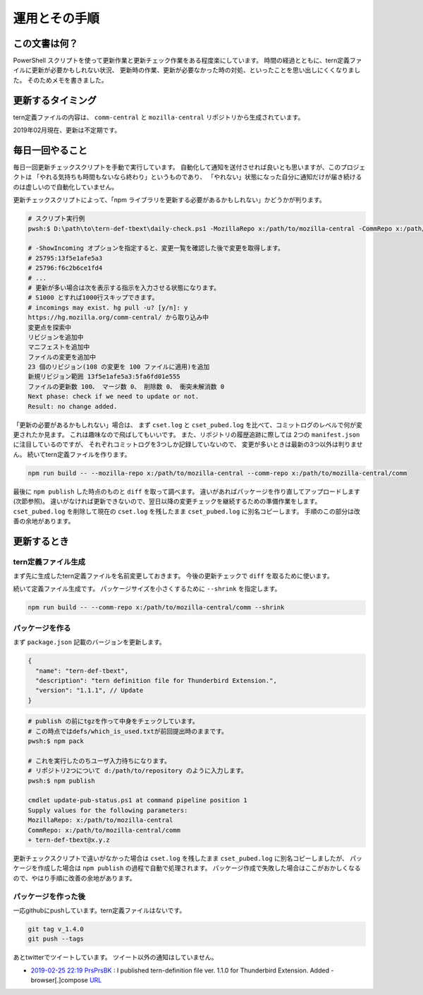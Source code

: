 ========================================
運用とその手順
========================================

この文書は何？
------------------

PowerShell スクリプトを使って更新作業と更新チェック作業をある程度楽にしています。
時間の経過とともに、tern定義ファイルに更新が必要かもしれない状況、
更新時の作業、更新が必要なかった時の対処、といったことを思い出しにくくなりました。
そのためメモを書きました。


更新するタイミング
--------------------

tern定義ファイルの内容は、 ``comm-central`` と ``mozilla-central`` リポジトリから生成されています。

2019年02月現在、更新は不定期です。


毎日一回やること
------------------

毎日一回更新チェックスクリプトを手動で実行しています。
自動化して通知を送付させれば良いとも思いますが、このプロジェクトは
「やれる気持ちも時間もないなら終わり」というものであり、
「やれない」状態になった自分に通知だけが届き続けるのは虚しいので自動化していません。

更新チェックスクリプトによって、「npm ライブラリを更新する必要があるかもしれない」かどうかが判ります。


.. code-block:: console

  # スクリプト実行例
  pwsh:$ D:\path\to\tern-def-tbext\daily-check.ps1 -MozillaRepo x:/path/to/mozilla-central -CommRepo x:/path/to/mozilla-central/comm

  # -ShowIncoming オプションを指定すると、変更一覧を確認した後で変更を取得します。
  # 25795:13f5e1afe5a3
  # 25796:f6c2b6ce1fd4
  # ...
  # 更新が多い場合は次を表示する指示を入力させる状態になります。
  # S1000 とすれば1000行スキップできます。
  # incomings may exist. hg pull -u? [y/n]: y
  https://hg.mozilla.org/comm-central/ から取り込み中
  変更点を探索中
  リビジョンを追加中
  マニフェストを追加中
  ファイルの変更を追加中
  23 個のリビジョン(108 の変更を 100 ファイルに適用)を追加
  新規リビジョン範囲 13f5e1afe5a3:5fa6fd01e555
  ファイルの更新数 100、 マージ数 0、 削除数 0、 衝突未解消数 0
  Next phase: check if we need to update or not.
  Result: no change added.

「更新の必要があるかもしれない」場合は、
まず ``cset.log`` と ``cset_pubed.log`` を比べて、コミットログのレベルで何が変更されたか見ます。
これは趣味なので飛ばしてもいいです。
また、リポジトリの履歴追跡に際しては 2つの ``manifest.json`` に注目しているのですが、
それぞれコミットログを3つしか記録していないので、
変更が多いときは最新の3つ以外は判りません。
続いてtern定義ファイルを作ります。

.. code-block:: console

  npm run build -- --mozilla-repo x:/path/to/mozilla-central --comm-repo x:/path/to/mozilla-central/comm

最後に ``npm publish`` した時点のものと ``diff`` を取って調べます。
違いがあればパッケージを作り直してアップロードします(次節参照)。
違いがなければ更新できないので、翌日以降の変更チェックを継続するための準備作業をします。
``cset_pubed.log`` を削除して現在の ``cset.log`` を残したまま ``cset_pubed.log`` に別名コピーします。
手順のこの部分は改善の余地があります。


更新するとき
------------------


tern定義ファイル生成
======================

まず先に生成したtern定義ファイルを名前変更しておきます。
今後の更新チェックで ``diff`` を取るために使います。

続いて定義ファイル生成です。
パッケージサイズを小さくするために ``--shrink`` を指定します。

.. code-block:: console

  npm run build -- --comm-repo x:/path/to/mozilla-central/comm --shrink



パッケージを作る
==================

まず ``package.json`` 記載のバージョンを更新します。

.. code-block:: javascript

  {
    "name": "tern-def-tbext",
    "description": "tern definition file for Thunderbird Extension.",
    "version": "1.1.1", // Update
  }

.. code-block:: console

  # publish の前にtgzを作って中身をチェックしています。
  # この時点ではdefs/which_is_used.txtが前回提出時のままです。
  pwsh:$ npm pack

  # これを実行したのちユーザ入力待ちになります。
  # リポジトリ2つについて d:/path/to/repository のように入力します。
  pwsh:$ npm publish

  cmdlet update-pub-status.ps1 at command pipeline position 1
  Supply values for the following parameters:
  MozillaRepo: x:/path/to/mozilla-central
  CommRepo: x:/path/to/mozilla-central/comm
  + tern-def-tbext@x.y.z


更新チェックスクリプトで違いがなかった場合は
``cset.log`` を残したまま ``cset_pubed.log`` に別名コピーしましたが、
パッケージを作成した場合は ``npm publish`` の過程で自動で処理されます。
パッケージ作成で失敗した場合はここがおかしくなるので、やはり手順に改善の余地があります。


パッケージを作った後
======================

一応githubにpushしています。tern定義ファイルはないです。

.. code-block:: console

  git tag v_1.4.0
  git push --tags

あとtwitterでツイートしています。
ツイート以外の通知はしていません。

* `2019-02-25 22:19 PrsPrsBK <https://twitter.com/PrsPrsBK/status/1100022544852119552>`__
  : I published tern-definition file ver. 1.1.0 for Thunderbird Extension. Added - browser[.]compose `URL <https://www.npmjs.com/package/tern-def-tbext>`__

.. vim:expandtab ff=dos fenc=utf-8 sw=2
